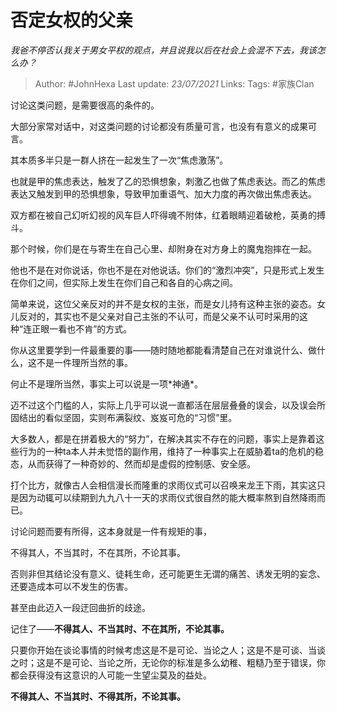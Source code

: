 * 否定女权的父亲
  :PROPERTIES:
  :CUSTOM_ID: 否定女权的父亲
  :END:

/我爸不停否认我关于男女平权的观点，并且说我以后在社会上会混不下去，我该怎么办？/

#+BEGIN_QUOTE
  Author: #JohnHexa Last update: /23/07/2021/ Links: Tags: #家族Clan
#+END_QUOTE

讨论这类问题，是需要很高的条件的。

大部分家常对话中，对这类问题的讨论都没有质量可言，也没有有意义的成果可言。

其本质多半只是一群人挤在一起发生了一次“焦虑激荡”。

也就是甲的焦虑表达，触发了乙的恐惧想象，刺激乙也做了焦虑表达。而乙的焦虑表达又触发到甲的恐惧想象，导致甲加重语气、加大力度的再次做出焦虑表达。

双方都在被自己幻听幻视的风车巨人吓得魂不附体，红着眼睛迎着破枪，英勇的搏斗。

那个时候，你们是在与寄生在自己心里、却附身在对方身上的魔鬼抱摔在一起。

他也不是在对你说话，你也不是在对他说话。你们的“激烈冲突”，只是形式上发生在你们之间，但实际上发生在你们自己和各自的心病之间。

简单来说，这位父亲反对的并不是女权的主张，而是女儿持有这种主张的姿态。女儿反对的，其实也不是父亲对自己主张的不认可，而是父亲不认可时采用的这种“连正眼一看也不肯”的方式。

你从这里要学到一件最重要的事------随时随地都能看清楚自己在对谁说什么、做什么，这不是一件理所当然的事。

何止不是理所当然，事实上可以说是一项*神通*。

迈不过这个门槛的人，实际上几乎可以说一直都活在层层叠叠的误会，以及误会所固结出的看似坚固，实则布满裂纹、岌岌可危的“习惯”里。

大多数人，都是在拼着极大的“努力”，在解决其实不存在的问题，事实上是靠着这些行为的一种ta本人并未觉悟的副作用，维持了一种事实上在威胁着ta的危机的稳态，从而获得了一种奇妙的、然而却是虚假的控制感、安全感。

打个比方，就像古人会相信漫长而隆重的求雨仪式可以召唤来龙王下雨，其实这只是因为动辄可以续期到九九八十一天的求雨仪式很自然的能大概率熬到自然降雨而已。

讨论问题而要有所得，这本身就是一件有规矩的事，

不得其人，不当其时，不在其所，不论其事。

否则非但其结论没有意义、徒耗生命，还可能更生无谓的痛苦、诱发无明的妄念、还要造成本可以不发生的伤害。

甚至由此迈入一段迂回曲折的歧途。

记住了------*不得其人、不当其时、不在其所，不论其事。*

只要你开始在谈论事情的时候考虑这是不是可论、当论之人；这是不是可谈、当谈之时；这是不是可论、当论之所，无论你的标准是多么幼稚、粗糙乃至于错误，你都会获得没有这意识的人可能一生望尘莫及的益处。

*不得其人、不当其时、不得其所，不论其事。*
